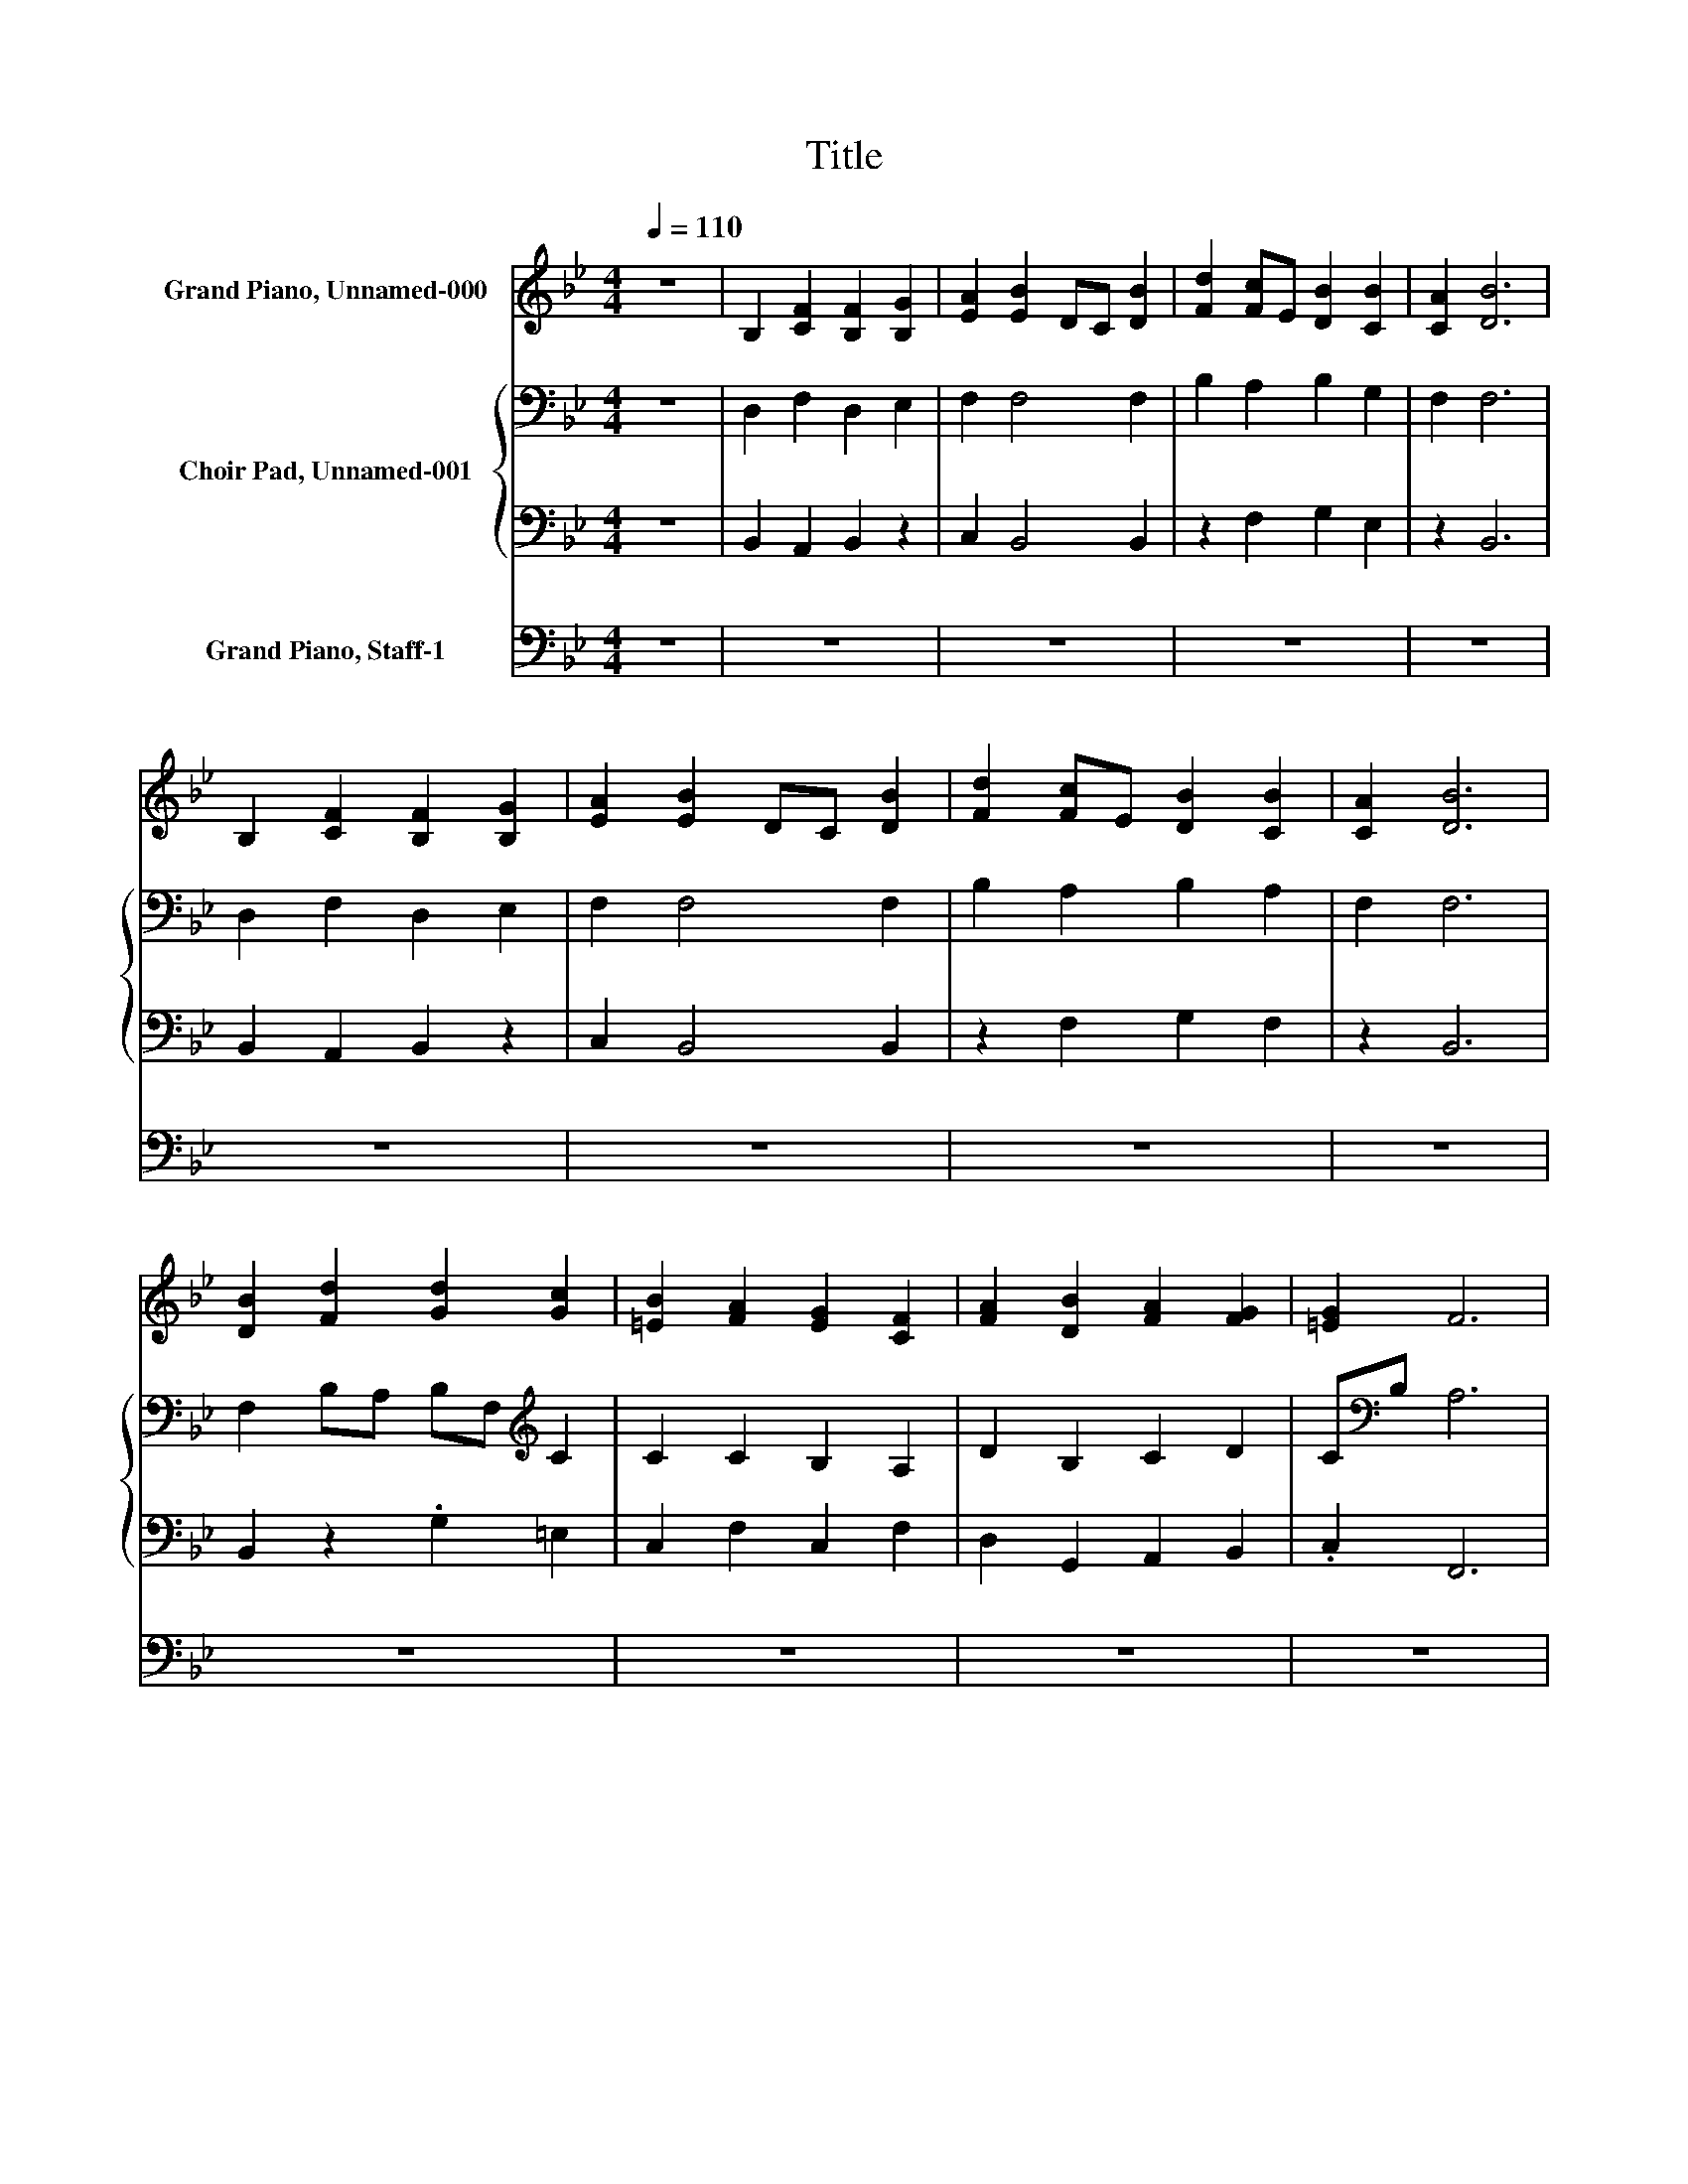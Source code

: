X:1
T:Title
%%score 1 { 2 | 3 } 4
L:1/8
Q:1/4=110
M:4/4
K:Bb
V:1 treble nm="Grand Piano, Unnamed-000"
V:2 bass nm="Choir Pad, Unnamed-001"
V:3 bass 
V:4 bass nm="Grand Piano, Staff-1"
V:1
 z8 | B,2 [CF]2 [B,F]2 [B,G]2 | [EA]2 [EB]2 DC [DB]2 | [Fd]2 [Fc]E [DB]2 [CB]2 | [CA]2 [DB]6 | %5
 B,2 [CF]2 [B,F]2 [B,G]2 | [EA]2 [EB]2 DC [DB]2 | [Fd]2 [Fc]E [DB]2 [CB]2 | [CA]2 [DB]6 | %9
 [DB]2 [Fd]2 [Gd]2 [Gc]2 | [=EB]2 [FA]2 [EG]2 [CF]2 | [FA]2 [DB]2 [FA]2 [FG]2 | [=EG]2 F6 | %13
 [CF]2 [B,D]2 [B,F]2 [B,G]2 | [B,F]2 [CF]2 [A,E]2 [B,D]2 | [B,F]2[K:bass] [B,E]2 [B,D]2 [B,C]2 | %16
 [A,C]2 B,6- | B,2 z2 z4 | B,4 [DF]2 [CF]2 | [DG]2 [FA]2 [FB]4 | [DB]2 [Fd]2 [Ec]2 [DB]2 | %21
 [CG]2 [CA]2 [DB]4 | z2 B,2 [DF]2 [CF]2 | [DG]2 [FA]2 [FB]4 | [DB]2 [Fd]2 [Ec]2 [DB]2 | %25
 [CG]2 [CA]2 [DB]4 | z2 [DB]2 [Fd]2 [Fd]2 | [Fc]2 [DB]2 [FA]4 | [CF]2 F2 [DB]2 [FA]2 | %29
 G2 [=EG]2 F4 | z2 [CF]2 [B,D]2 [DF]2 | [EG]2 [DF]2 [CF]4 | [B,D]2 [B,D]2 [B,E]2 [B,D]2 | %33
 [B,C]2 [A,C]2 B,4 | z8 | B,2 F2 F2 G2 | A2 B4 B2 | d2 c2 B2 B2 | A2 B6 | B,2 F2 F2 G2 | A2 B4 B2 | %41
 d2 c2 B2 B2 | A2 B6 | [DB]2 [Fd]2 [Gd]2 [Gc]2 | [=EB]2 [FA]2 [EG]2 [CF]2 | %45
 [FA]2 [DB]2 [FA]2 [FG]2 | [=EG]2 F6 | [CF]2 [B,D]2 [B,F]2 [B,G]2 | %48
 [B,F]2 [CF]2- [CF]/ z/ [A,E] [B,D]2 | [B,F]2[K:bass] [B,E]2 [B,D]2 [B,C]2 | [A,C]2 B,6- | %51
 B,2 z2 z4 | [G,C]2 [G,G]2 [CG]2 [CA]2 | [F=B]2 [Fc]4 [=Ec]2 | [G=e]2 [Gd]2 [=Ec]2 [Dc]2 | %55
 [D=B]2 [=Ec]6 | [G,C]2 [G,G]2 [CG]2 [CA]2 | [F=B]2 [Fc]4 [=Ec]2 | [G=e]2 [Gd]2 [=Ec]2 [Dc]2 | %59
 [D=B]2 [=Ec]6 | [Gc]2 [G=e]2 [Ae]2 [Ad]2 | [Fd]2 [=Ec]4 [E=B]2 | [=E=B]2 [Ec]2 [EB]2 [CA]2 | %63
 [DA]2 [=B,G]6 | [DG]2 [C=E]2 [A,F]2 [CG]2 | [CA]2 [CG]4 [CG]2 | [C=E]2 [=B,F]2 [CE]2 [CD]2 | %67
 [=B,D]2 [G,C]6- | [G,C]2 z2 z4 | B,4 [DF]2 [CF]2 | [DG]2 [FA]2 [FB]4 | [DB]2 [Fd]2 [Ec]2 [DB]2 | %72
 [CG]2 [CA]2 [DB]4 | z2 B,2 [DF]2 [CF]2 | [DG]2 [FA]2 [FB]4 | [DB]2 [Fd]2 [Ec]2 [DB]2 | %76
 [CG]2 [CA]2 [DB]4 | [FB]2 [Fd]2 [Gd]2 [Gc]2 | [Ec]2 [DB]4 [DA]2 | [DA]2 [DB]2 [DA]2 [B,G]2 | %80
 [CG]2 [A,F]6 | [CF]2 [B,D]2 [G,E]2 [B,F]2 | [B,G]2 [B,F]4 [B,F]2 | [B,D]2 [A,E]2 [B,D]2 [B,C]2 | %84
 [A,C]2 [F,B,]6- | [F,B,]2 z2 z4 |] %86
V:2
 z8 | D,2 F,2 D,2 E,2 | F,2 F,4 F,2 | B,2 A,2 B,2 G,2 | F,2 F,6 | D,2 F,2 D,2 E,2 | F,2 F,4 F,2 | %7
 B,2 A,2 B,2 A,2 | F,2 F,6 | F,2 B,A, B,F,[K:treble] C2 | C2 C2 B,2 A,2 | D2 B,2 C2 D2 | %12
 C[K:bass]B, A,6 | F,2 F,2 F,2 E,2 | D,2 F,2 F,,2 F,2 | F,2 G,2 F,2 F,2 | F,,E, D,6- | D,2 z2 z4 | %18
 D,4 F,2 F,2 | B,2 C2 D4 | D2 B,2 G,2 G,2 | G,2 F,2 F,4 | z2 D,2 F,2 F,2 | B,2 C2 D4 | %24
 D2 B,2 G,2 G,2 | G,2 F,2 F,4 | z2 F,2 B,2 B,2 | A,2 B,2 C4 | A,2 A,2[K:treble] B,2 C2 | %29
 D2 C2 A,4 | z2[K:bass] F,2 F,2 B,2 | B,2 B,2 A,4 | F,2 G,2 G,2 F,2 | F,2 C,2 D,4 | z8 | z8 | z8 | %37
 z8 | z8 | z8 | z8 | z8 | z8 | F,2 B,A, B,F,[K:treble] C2 | C2 C2 B,2 A,2 | D2 B,2 C2 D2 | %46
 C[K:bass]B, A,6 | F,2 F,2 F,2 E,2 | D,2 F,2- F,/ z/ F,, F,2 | F,2 G,2 F,2 F,2 | F,,E, D,6- | %51
 D,2 z2 z4 | =E,2 D,2 E,2 F,2 | F,2 G,4 G,2 | C2 =B,2 C2 A,2 | G,2 G,6 | =E,2 D,2 E,2 F,2 | %57
 F,2 G,4 G,2 | C2 =B,2 C2 A,2 | G,2 G,6 | G,2 C2 C2 A,2 | A,2 A,4 _A,2 | =B,2 A,2 _A,2 =A,2 | %63
 ^F,2 G,6 | G,2 G,2 F,2 =E,2 | F,2 F,4 =E,2 | G,2 F,2 G,2 A,2 | G,2 =E,6- | E,2 z2 z4 | %69
 D,4 F,2 F,2 | B,2 C2 D4 | D2 B,2 G,2 G,2 | G,2 F,2 F,4 | z2 D,2 F,2 F,2 | B,2 C2 D4 | %75
 D2 B,2 G,2 G,2 | G,2 F,2 F,4 | F,2 B,2 B,2 G,2 | G,2 G,4 ^F,2 | A,2 G,2 ^F,2 G,2 | =E,2 F,6 | %81
 F,2 F,2 E,2 D,2 | E,2 E,4 D,2 | F,2 E,2 F,2 G,2 | F,2 D,6- | D,2 z2 z4 |] %86
V:3
 z8 | B,,2 A,,2 B,,2 z2 | C,2 B,,4 B,,2 | z2 F,2 G,2 E,2 | z2 B,,6 | B,,2 A,,2 B,,2 z2 | %6
 C,2 B,,4 B,,2 | z2 F,2 G,2 F,2 | z2 B,,6 | B,,2 z2 .G,2 =E,2 | C,2 F,2 C,2 F,2 | %11
 D,2 G,,2 A,,2 B,,2 | .C,2 F,,6 | A,,2 B,,2 D,2 z2 | B,,2 A,,2 z2 B,,2 | D,2 E,2 B,,2 F,,2 | %16
 z2 B,,6- | B,,2 z2 z4 | z8 | z8 | z4 C,2 z2 | E,2 z2 z4 | z8 | z8 | z4 C,2 z2 | E,2 z2 z4 | %26
 z4 z2 D,2 | F,2 G,2 F,4 | F,2 D,2 z4 | z2 C,2 z4 | z8 | E,2 z2 F,4 | z8 | z8 | z8 | z8 | z8 | z8 | %38
 z8 | z8 | z8 | z8 | z8 | B,,2 z2 .G,2 =E,2 | C,2 F,2 C,2 F,2 | D,2 G,,2 A,,2 B,,2 | .C,2 F,,6 | %47
 A,,2 B,,2 D,2 z2 | B,,2 .A,,4 B,,2 | D,2 E,2 B,,2 F,,2 | z2 B,,6- | B,,2 z2 z4 | %52
 C,2 =B,,2 C,2 z2 | D,2 C,4 C,2 | C,2 G,2 A,2 F,2 | z2 C,6 | C,2 =B,,2 C,2 z2 | D,2 C,4 C,2 | %58
 C,2 G,2 A,2 F,2 | z2 C,6 | =E,2 C,2 A,2 F,2 | D,2 A,,4 =E,2 | _A,2 z2 =E,2 E,2 | D,2 G,,6 | %64
 =B,,2 C,2 D,2 C,2 | F,,2 C,4 C,2 | C,2 D,2 =E,2 F,2 | z2 C,6- | C,2 z2 z4 | z8 | z8 | z4 C,2 z2 | %72
 E,2 z2 z4 | z8 | z8 | z4 C,2 z2 | E,2 z2 z4 | D,2 B,,2 G,2 E,2 | C,2 G,,4 D,2 | ^F,2 z2 D,2 D,2 | %80
 C,2 F,,6 | A,,2 B,,2 C,2 B,,2 | E,,2 B,,4 B,,2 | B,,2 C,2 D,2 E,2 | z2 B,,6- | B,,2 z2 z4 |] %86
V:4
 z8 | z8 | z8 | z8 | z8 | z8 | z8 | z8 | z8 | z8 | z8 | z8 | z8 | z8 | z8 | z8 | z8 | z8 | %18
 B,,4 B,,2 A,,2 | G,,2 F,,2 B,,4 | B,,2 B,,2 z4 | z4 B,,4 | z2 B,,2 B,,2 A,,2 | G,,2 F,,2 B,,4 | %24
 B,,2 B,,2 z4 | z4 B,,4 | z2 B,,2 B,,2 z2 | z8 | z4 G,,2 A,,2 | B,,2 z2 F,,4 | z2 A,,2 B,,2 B,,2 | %31
 z2 B,,2 z4 | B,,2 G,,2 E,,2 B,,2 | F,,2 F,,2 B,,4 | z8 | z8 | z8 | z8 | z8 | z8 | z8 | z8 | z8 | %43
 z8 | z8 | z8 | z8 | z8 | z8 | z8 | z8 | z8 | z8 | z8 | z8 | z8 | z8 | z8 | z8 | z8 | z8 | z8 | %62
 z8 | z8 | z8 | z8 | z8 | z8 | z8 | B,,4 B,,2 A,,2 | G,,2 F,,2 B,,4 | B,,2 B,,2 z4 | z4 B,,4 | %73
 z2 B,,2 B,,2 A,,2 | G,,2 F,,2 B,,4 | B,,2 B,,2 z4 | z4 B,,4 | z8 | z8 | z8 | z8 | z8 | z8 | z8 | %84
 z8 | z8 |] %86

